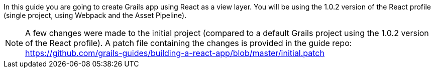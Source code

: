In this guide you are going to create Grails app using React as a view layer. You will be using the 1.0.2 version of the React profile (single project, using Webpack and the Asset Pipeline).

[NOTE]
====
A few changes were made to the initial project (compared to a default Grails project using the 1.0.2 version of the React profile). A patch file containing the changes is provided in the guide repo: https://github.com/grails-guides/building-a-react-app/blob/master/initial.patch
====
